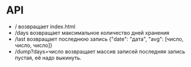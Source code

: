 * API
 - /
   возвращает index.html
 - /days
   возвращает максимальное количество дней хранения
 - /last
   возвращает последнюю запись {"date": "дата", "avg": [число, число, число]}
 - /dump?days=число
   возвращает массив записей
   последняя запись пустая, её надо выкинуть.
